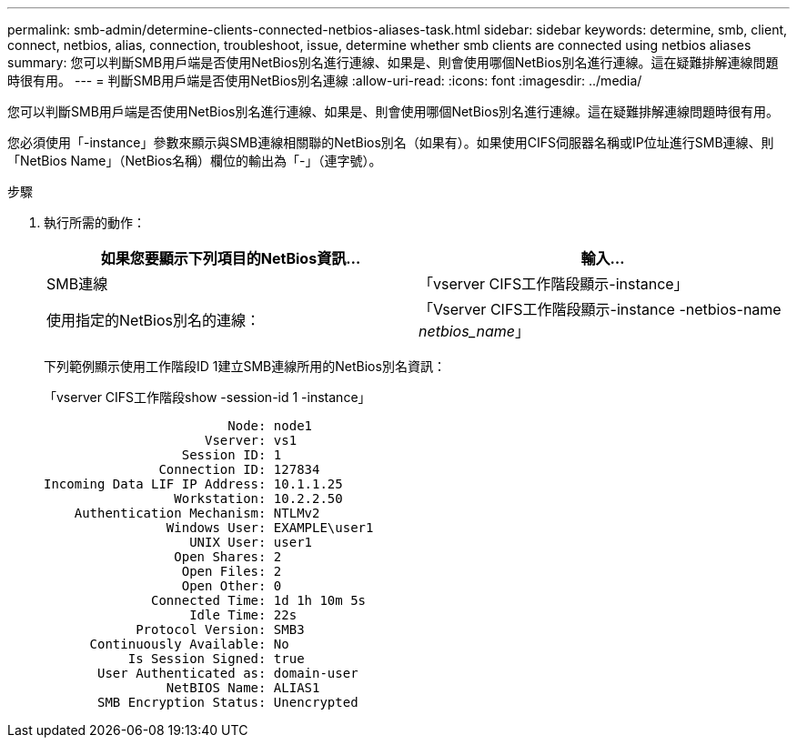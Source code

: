 ---
permalink: smb-admin/determine-clients-connected-netbios-aliases-task.html 
sidebar: sidebar 
keywords: determine, smb, client, connect, netbios, alias, connection, troubleshoot, issue, determine whether smb clients are connected using netbios aliases 
summary: 您可以判斷SMB用戶端是否使用NetBios別名進行連線、如果是、則會使用哪個NetBios別名進行連線。這在疑難排解連線問題時很有用。 
---
= 判斷SMB用戶端是否使用NetBios別名連線
:allow-uri-read: 
:icons: font
:imagesdir: ../media/


[role="lead"]
您可以判斷SMB用戶端是否使用NetBios別名進行連線、如果是、則會使用哪個NetBios別名進行連線。這在疑難排解連線問題時很有用。

您必須使用「-instance」參數來顯示與SMB連線相關聯的NetBios別名（如果有）。如果使用CIFS伺服器名稱或IP位址進行SMB連線、則「NetBios Name」（NetBios名稱）欄位的輸出為「-」（連字號）。

.步驟
. 執行所需的動作：
+
|===
| 如果您要顯示下列項目的NetBios資訊... | 輸入... 


 a| 
SMB連線
 a| 
「vserver CIFS工作階段顯示-instance」



 a| 
使用指定的NetBios別名的連線：
 a| 
「Vserver CIFS工作階段顯示-instance -netbios-name _netbios_name_」

|===
+
下列範例顯示使用工作階段ID 1建立SMB連線所用的NetBios別名資訊：

+
「vserver CIFS工作階段show -session-id 1 -instance」

+
[listing]
----

                        Node: node1
                     Vserver: vs1
                  Session ID: 1
               Connection ID: 127834
Incoming Data LIF IP Address: 10.1.1.25
                 Workstation: 10.2.2.50
    Authentication Mechanism: NTLMv2
                Windows User: EXAMPLE\user1
                   UNIX User: user1
                 Open Shares: 2
                  Open Files: 2
                  Open Other: 0
              Connected Time: 1d 1h 10m 5s
                   Idle Time: 22s
            Protocol Version: SMB3
      Continuously Available: No
           Is Session Signed: true
       User Authenticated as: domain-user
                NetBIOS Name: ALIAS1
       SMB Encryption Status: Unencrypted
----

